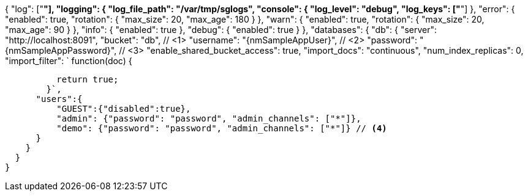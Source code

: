 {
  "log": ["*"],
  "logging": {
    "log_file_path": "/var/tmp/sglogs",
    "console": {
      "log_level": "debug",
      "log_keys": ["*"]
    },
    "error": {
      "enabled": true,
      "rotation": {
        "max_size": 20,
        "max_age": 180
      }
    },
    "warn": {
      "enabled": true,
      "rotation": {
        "max_size": 20,
        "max_age": 90
      }
    },
    "info": {
      "enabled": true
    },
    "debug": {
      "enabled": true
    }
  },
  "databases": {
    "db": {
      "server": "http://localhost:8091",
      "bucket": "db", // <1>
      "username": "{nmSampleAppUser}", // <2>
      "password": "{nmSampleAppPassword}", // <3>
      "enable_shared_bucket_access": true,
      "import_docs": "continuous",
      "num_index_replicas": 0,
       "import_filter": `
        function(doc) {

          return true;
        }`,
      "users":{
          "GUEST":{"disabled":true},
          "admin": {"password": "password", "admin_channels": ["*"]},
          "demo": {"password": "password", "admin_channels": ["*"]} // <4>
      }
    }
  }
}
